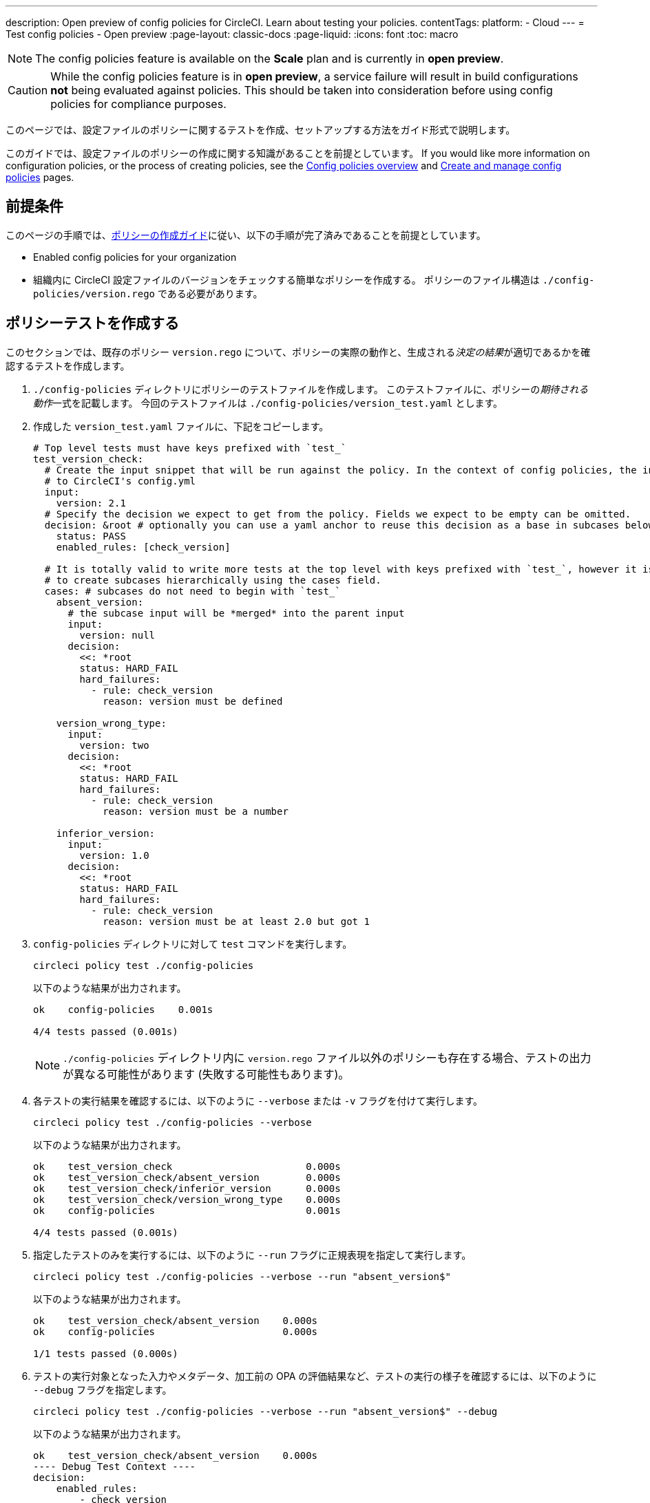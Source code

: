 ---

description: Open preview of config policies for CircleCI. Learn about testing your policies.
contentTags:
  platform:
  - Cloud
---
= Test config policies - Open preview
:page-layout: classic-docs
:page-liquid:
:icons: font
:toc: macro

:toc-title:

NOTE: The config policies feature is available on the **Scale** plan and is currently in **open preview**.

CAUTION: While the config policies feature is in **open preview**, a service failure will result in build configurations **not** being evaluated against policies. This should be taken into consideration before using config policies for compliance purposes.

このページでは、設定ファイルのポリシーに関するテストを作成、セットアップする方法をガイド形式で説明します。

このガイドでは、設定ファイルのポリシーの作成に関する知識があることを前提としています。 If you would like more information on configuration policies, or the process of creating policies, see the xref:config-policy-management-overview.adoc[Config policies overview] and xref:create-and-manage-config-policies#[Create and manage config policies] pages.

[#prerequisites]
== 前提条件

このページの手順では、xref:/docs/use-the-cli-and-vcs-for-config-policy-management/#create-a-policy#[ポリシーの作成ガイド]に従い、以下の手順が完了済みであることを前提としています。

* Enabled config policies for your organization
* 組織内に CircleCI 設定ファイルのバージョンをチェックする簡単なポリシーを作成する。 ポリシーのファイル構造は `./config-policies/version.rego` である必要があります。

[#write-a-policy-test]
== ポリシーテストを作成する

このセクションでは、既存のポリシー `version.rego` について、ポリシーの実際の動作と、生成される__決定の結果__が適切であるかを確認するテストを作成します。

. `./config-policies` ディレクトリにポリシーのテストファイルを作成します。 このテストファイルに、ポリシーの__期待される動作__一式を記載します。 今回のテストファイルは `./config-policies/version_test.yaml` とします。
. 作成した `version_test.yaml` ファイルに、下記をコピーします。
+
[source,yaml]
----
# Top level tests must have keys prefixed with `test_`
test_version_check:
  # Create the input snippet that will be run against the policy. In the context of config policies, the input corresponds
  # to CircleCI's config.yml
  input:
    version: 2.1
  # Specify the decision we expect to get from the policy. Fields we expect to be empty can be omitted.
  decision: &root # optionally you can use a yaml anchor to reuse this decision as a base in subcases below.
    status: PASS
    enabled_rules: [check_version]

  # It is totally valid to write more tests at the top level with keys prefixed with `test_`, however it is often practical
  # to create subcases hierarchically using the cases field.
  cases: # subcases do not need to begin with `test_`
    absent_version:
      # the subcase input will be *merged* into the parent input
      input:
        version: null
      decision:
        <<: *root
        status: HARD_FAIL
        hard_failures:
          - rule: check_version
            reason: version must be defined

    version_wrong_type:
      input:
        version: two
      decision:
        <<: *root
        status: HARD_FAIL
        hard_failures:
          - rule: check_version
            reason: version must be a number

    inferior_version:
      input:
        version: 1.0
      decision:
        <<: *root
        status: HARD_FAIL
        hard_failures:
          - rule: check_version
            reason: version must be at least 2.0 but got 1
----
. `config-policies` ディレクトリに対して `test` コマンドを実行します。
+
[source,shell]
----
circleci policy test ./config-policies
----
+
以下のような結果が出力されます。
+
[source,shell]
----
ok    config-policies    0.001s

4/4 tests passed (0.001s)
----
+
NOTE: `./config-policies` ディレクトリ内に `version.rego` ファイル以外のポリシーも存在する場合、テストの出力が異なる可能性があります (失敗する可能性もあります)。
. 各テストの実行結果を確認するには、以下のように `--verbose` または `-v` フラグを付けて実行します。
+
[source,shell]
----
circleci policy test ./config-policies --verbose
----
+
以下のような結果が出力されます。
+
[source,shell]
----
ok    test_version_check                       0.000s
ok    test_version_check/absent_version        0.000s
ok    test_version_check/inferior_version      0.000s
ok    test_version_check/version_wrong_type    0.000s
ok    config-policies                          0.001s

4/4 tests passed (0.001s)
----
. 指定したテストのみを実行するには、以下のように `--run` フラグに正規表現を指定して実行します。
+
[source,shell]
----
circleci policy test ./config-policies --verbose --run "absent_version$"
----
+
以下のような結果が出力されます。
+
[source,shell]
----
ok    test_version_check/absent_version    0.000s
ok    config-policies                      0.000s

1/1 tests passed (0.000s)
----
. テストの実行対象となった入力やメタデータ、加工前の OPA の評価結果など、テストの実行の様子を確認するには、以下のように `--debug` フラグを指定します。
+
[source,shell]
----
circleci policy test ./config-policies --verbose --run "absent_version$" --debug
----
+
以下のような結果が出力されます。
+
[source,shell]
----
ok    test_version_check/absent_version    0.000s
---- Debug Test Context ----
decision:
    enabled_rules:
        - check_version
    hard_failures:
        - reason: version must be defined
          rule: check_version
    status: HARD_FAIL
evaluation:
    meta: null
    org:
        check_version: version must be defined
        enable_rule:
            - check_version
        hard_fail:
            - check_version
        policy_name:
            - example
input: {}
meta: null
---- End of Test Context ---
ok    config-policies    0.000s

1/1 tests passed (0.000s)
----

[#add-another-policy-and-test]
== ポリシーとテストを追加する

次は、`./config-policies` ディレクトリに 2 つ目のポリシーとテストを追加しましょう。 下記の手順では、xref:building-docker-images.adoc[リモート Docker] の下限バージョンを指定するポリシーの作成方法と、このポリシーのテストの作成方法と、作成したテストの実行方法について説明します。

. `config-policies` ディレクトリ内に、新しいポリシー用として `docker.rego` という Rego ファイルを作成します。
. `docker.rego` に以下のポリシー定義を貼り付けます。
+
[source,rego]
----
# org level policy
package org

# needed to use keyworks like `in`.
import future.keywords

# Unique name identifying this policy in our bundle.
policy_name["docker"]

# Constant semver string we will be using for comparison checks.
minimum_remote_docker_version := "20.10.11"

# Mark the rule as enabled. This causes circleci to take this rule into account when making decisions.
enable_rule["check_min_remote_docker_version"]

# Mark this rule as a hard violation level rule. This will stop offending builds from running in production.
hard_fail["check_min_remote_docker_version"]

check_min_remote_docker_version[reason] {
	some job_name, job_info in input.jobs
	some step in job_info.steps

	version := step.setup_remote_docker.version

	semver.compare(version, minimum_remote_docker_version) == -1

	reason := sprintf("job %q: remote docker version %q is less than minimum required %q", [job_name, version, minimum_remote_docker_version])
}
----
. このポリシーのテストファイルを作成します。 今回のファイルは `./config-policies/docker_test.yaml` とします。
. 作成した `docker_test.yaml` ファイルに、下記をコピーします。
+
[source,yaml]
----
# Top level tests must have keys prefixed with `test_`
test_minimum_remote_docker_version:
  # Create the input snippet that will be run against the policy. In the context of config policies, the input corresponds
  # to CircleCI's config.yml
  input:
    jobs:
      example:
        steps:
          - setup_remote_docker:
              version: 20.10.11

  # Specify the decision we expect to get from the policy. Fields we expect to be empty can be omitted.
  decision: &root_decision # optionally you can use a yaml anchor to reuse this decision as a base in subcases below.
    status: PASS
    enabled_rules:
      - check_min_remote_docker_version

  # It is totally valid to write more tests at the top level with keys prefixed with `test_`, however it is often practical
  # to create subcases hierarchically using the cases field.
  cases: # subcases do not need to begin with `test_`
    greater:
      # the subcase input will be *merged* into the parent input
      input:
        jobs:
          example:
            steps:
              - setup_remote_docker:
                  version: 21.0.0
      # We specify the new expectation for the decision. In this case it is the same as the parent case.
      decision: *root_decision

    # here we finally write the case where it fails
    lesser:
      input:
        jobs:
          example:
            steps:
              - setup_remote_docker:
                  version: 20.0.0
      # this test expectation is based off of the root_decison anchor but overrides it with values we expect.
      decision:
        <<: *root_decision
        status: HARD_FAIL
        hard_failures:
          - rule: check_min_remote_docker_version
            reason: 'job "example": remote docker version "20.0.0" is less than minimum required "20.10.11"'
----
. ポリシーとテストを 2 つずつ含むようになった `config-policies` ディレクトリに対して、`test` コマンドを実行します。
+
[source,shell]
----
circleci policy test ./config-policies
----
+
以下のような結果が出力されます。 どのテストも失敗に終わるはずです。
+
[source,shell]
----
FAIL    test_minimum_remote_docker_version    0.000s
   {
     "enabled_rules": [
       "check_min_remote_docker_version",
-      "check_version"
     ],
-    "hard_failures": [{"reason":"version must be defined","rule":"check_version"}],
-    "status": "HARD_FAIL",
+    "status": "PASS"
   }
FAIL    test_minimum_remote_docker_version/greater    0.000s
   {
     "enabled_rules": [
       "check_min_remote_docker_version",
-      "check_version"
     ],
-    "hard_failures": [{"reason":"version must be defined","rule":"check_version"}],
-    "status": "HARD_FAIL",
+    "status": "PASS"
   }
FAIL    test_minimum_remote_docker_version/lesser    0.000s
   {
     "enabled_rules": [
       "check_min_remote_docker_version",
-      "check_version"
     ],
     "hard_failures": [
        {"reason":"job \"example\": remote docker version \"20.0.0\" is less than minimum required \"20.10.11\"","rule":"check_min_remote_docker_version"},
-      {"reason":"version must be defined","rule":"check_version"}
     ],
     "status": "HARD_FAIL"
   }
FAIL    test_version_check    0.000s
   {
     "enabled_rules": [
-      "check_min_remote_docker_version",
+      "check_version",
-      "check_version"
     ],
     "status": "PASS"
   }
FAIL    test_version_check/absent_version    0.000s
   {
     "enabled_rules": [
-      "check_min_remote_docker_version",
+      "check_version",
-      "check_version"
     ],
     "hard_failures": [{"reason":"version must be defined","rule":"check_version"}],
     "status": "HARD_FAIL"
   }
FAIL    test_version_check/inferior_version    0.000s
   {
     "enabled_rules": [
-      "check_min_remote_docker_version",
+      "check_version",
-      "check_version"
     ],
     "hard_failures": [{"reason":"version must be at least 2.1 but got 1","rule":"check_version"}],
     "status": "HARD_FAIL"
   }
FAIL    test_version_check/version_wrong_type    0.000s
   {
     "enabled_rules": [
-      "check_min_remote_docker_version",
+      "check_version",
-      "check_version"
     ],
     "hard_failures": [{"reason":"version must be a number","rule":"check_version"}],
     "status": "HARD_FAIL"
   }
fail    config-policies    0.002s

0/7 tests passed (0.002s)
Error: unsuccessful run
----

バンドルに新しいポリシーを追加したことで新しいルールが追加され、テストが失敗するようになりました。 この決定は次の 2 通りの方法で行われています。

- 新しいルールが `enabled_rules` フィールドに追加された
- Docker バージョンのポリシーで `version` 設定を必須としておらず、一部のテストでこの設定を指定していなかったために、`soft_failure` が新たに発生した

このような問題の解決策として、ポリシーの管理に適したポリシーファイル構造のベストプラクティスを次のセクションで説明します。

[#manage-policy-test-file-structure]
== ポリシーのテストファイル構造を管理する

`circleci policy test` コマンドでフォルダーを対象とした場合 (`./config-policies` など)、そのフォルダー内に含まれるすべての `*_test.yaml` ファイルが読み込まれ、そのフォルダー**以下にある**すべてのポリシーに対してテストが実行されます。

そのため、以下のように、個々のポリシーについての安定版テストと、ポリシーバンドル全体に対するテストの両方を作成できるファイル構造にすることをお勧めします。

[source,shell]
----
├── config-policies/
│   ├── policy_test.yaml
│   ├── policy1/
│   │   ├── policy1.rego
│   │   ├── policy1_test.rego
│   ├── policy2/
│   │   ├── policy2.rego
│   │   ├── policy2_test.rego
----

本番環境で有効にするバンドル全体を対象としたテストを準備するのは良い考えですが、各ポリシーについても安定版テストを作成できた方が便利です。 そのためには、ポリシーをサブフォルダー単位で分離し、各サブフォルダーにテストを格納します。 このようにすれば、サブフォルダーごとにサブバンドルを運用し、テストもサブフォルダー内で定義できます。

. 以下のようにファイル構造を更新します。
+
[source,shell]
----
├── config-policies/
│   ├── docker/
│   │   ├── docker.rego
│   │   ├── docker_test.rego
│   ├──version/
│   │   ├── version.rego
│   │   ├── version_test.rego
----
. 以下のようにテストパスに `/...` を付けて、サブフォルダー内も含めてすべてのテストを実行します。
+
[source,shell]
----
circleci policy test ./config-policies/...
----
+
以下のような結果が出力されます。 これで、テストが再び成功するようになります。
+
[source,shell]
----
?     config-policies            no tests
ok    config-policies/docker     0.000s
ok    config-policies/version    0.000s

7/7 tests passed (0.001s)
----
. 信頼性をさらに高める方法として、統合テストやエンドツーエンドテストのように、ポリシーバンドル全体を対象とする最上位のテストを作成するのも有効です。
. `./config-policies/policy_test.yaml` という名前のテストファイルを新しく作成します。
. `policy_test.yaml` ファイルに下記を貼り付けます。
+
[source,yaml]
----
test_policy:
  input:
    version: 2.1
    jobs:
      example:
        steps:
          - setup_remote_docker:
              version: 20.10.11
  decision: &root_decision
    status: PASS
    enabled_rules:
      - check_min_remote_docker_version
      - check_version
  cases:
    bad_remote_docker:
      input:
        jobs:
          example:
            steps:
              - setup_remote_docker:
                  version: 1.0.0
      decision:
        <<: *root_decision
        status: HARD_FAIL
        hard_failures:
          - rule: check_min_remote_docker_version
            reason: 'job "example": remote docker version "1.0.0" is less than minimum required "20.10.11"'

    bad_version:
      input:
        version: 1.0
      decision:
        <<: *root_decision
        status: HARD_FAIL
        hard_failures:
          - rule: check_version
            reason: version must be at least 2.1 but got 1

test_break_all_rules:
  input:
    version: 1.0
    jobs:
      example:
        steps:
          - setup_remote_docker:
              version: 20.0.0
  decision:
    <<: *root_decision
    status: HARD_FAIL
    hard_failures:
      - rule: check_min_remote_docker_version
        reason: 'job "example": remote docker version "20.0.0" is less than minimum required "20.10.11"'
      - rule: check_version
        reason: version must be at least 2.1 but got 1
----
. もう一度、テスト全体を詳細モードで実行します。
+
[source,shell]
----
circleci policy test ./config-policies/...
----
+
以下のような結果が出力されます。
+
[source,shell]
----
ok    config-policies            0.001s
ok    config-policies/docker     0.001s
ok    config-policies/version    0.001s

11/11 tests passed (0.003s)
----

[#use-metadata-with-tests]
== メタデータをテストに活用する

テストの作成時には、`input` と同じように、`meta` キーでメタデータを指定することもできます。

例として、上記のバージョンに関するルールの対象から、特定のプロジェクトを除外してみましょう。

. 指定したプロジェクトについてルールを無効にするには、`project_id` を使用します。 `version.rego` ファイルの `enable_rule` ステートメントを以下のように変更します。
+
[source.rego]
----
exempt_project := "a944e13e-8217-11ed-8222-cb68ef03c1c6"

enable_rule["check_version"] { data.meta.project_id != exempt_project }
----
. このポリシー用のテストを `version_test.yaml` ファイルに追加しましょう。 まず、テストの対象外とするメタデータを指定します。 以下の内容をテストファイルの末尾に追加します。
+
[source,yaml]
----
test_version_check:
  input:
    version: 2.1
  meta:
    project_id: some_project_id
  decision: &root
    status: PASS
    enabled_rules: [check_version]
----
. 対象外のプロジェクト ID が使用されている場合にテスト結果を PASS (合格) とするケースを、`version_test.yaml` に追加します。
+
[source,yaml]
----
  cases:
    exempt_project:
      meta:
        project_id: a944e13e-8217-11ed-8222-cb68ef03c1c6

      # For this decision we expect no enabled rules
      decision:
        status: PASS
----
. テストを再び実行して、結果を確認します。
+
[source,shell]
----
circleci policy test ./config-policies/version -v
----
+
以下のような結果が出力されます。
+
[source,shell]
----
ok    test_version_check                       0.000s
ok    test_version_check/absent_version        0.000s
ok    test_version_check/exempt_project        0.000s
ok    test_version_check/inferior_version      0.000s
ok    test_version_check/version_wrong_type    0.000s
ok    config-policies/version                  0.000s

5/5 tests passed (0.000s)
----

NOTE: バージョンに関するポリシーを変更すると、最上位のテストにも影響が生じます。そのため、`policy_test.yaml` にも `meta` 要素を追加する必要があります。

[#opa-tests]
== OPA のテスト

OPA でも、Rego ファイル内でテストを直接指定することができます。 詳細については、link:https://www.openpolicyagent.org/docs/latest/policy-testing/[OPA のドキュメント (英語)] を参照してください。

OPA では、ファイル名の先頭に `test_` と付くルールを評価し、出力が真値となることを期待します。 `circleci policy test` コマンドを使用すると、OPA のテストを実行して結果を `<opa.tests>` として出力できます。

実際の例として、以下の手順に、OPA テストを定義した __ヘルパー__ 関数を作成し、`circleci tests` コマンドを実行してこれらのテストの結果を確認する方法を示します。

. ヘルパー関数用のディレクトリを作成します (まだない場合)。
+
[source,shell]
----
mkdir ./config-policies/helpers
----
. ヘルパー関数用のファイル `./config-policies/helpers/job_name.rego` を作成します。
. `job_name.rego` に下記を貼り付けます。 このヘルパーは、job の値を取ってジョブ名を返します。 また、ファイルの末尾に OPA のテストも記載します。
+
[source.rego]
----
package org

import future.keywords

policy_name["job_helper_example"]

get_job_name(job) :=
  job if is_string(job)
  else := name {
    is_object(job)
    count(job) == 1
    some name, _ in job
  }

test_get_job_name_string = get_job_name("test-name") == "test-name"
test_get_job_name_object = get_job_name({"test-name": {}}) == "test-name"
test_get_job_name_number = value { not get_job_name(42); value = true }
----
+
[NOTE]
====
ジョブ名は、ワークフローで文字列として、またはキーを 1 つ持つオブジェクトとして指定できます。 以下の例では、`main` という名前のワークフローを宣言し、2 つのジョブを含めています。 最初のジョブ `test` は文字列リテラルとして指定されており、2 つ目のジョブ `publish` は、ジョブ `test` を必須とするキー `publish` を持つオブジェクトです。

[source,yaml]
----
workflows:
  main:
    jobs:
      - test
      - publish:
          requires:
            - test

----
====
. `circleci policy test` を実行して、ポリシーに含まれる OPA テストの実行プロセスを確認しましょう。
+
[source,shell]
----
circleci policy test ./config-policies/helpers
----
+
以下のような結果が出力されます。
+
[source,shell]
----
ok    <opa.tests>         0.001s
?     config-policies/helpers    no tests

3/3 tests passed (0.001s)
----
. 詳細モードで実行すると、実行された OPA テストを名前別に確認できます。
+
[source,shell]
----
circleci policy test ./config-policies/helpers -v
----
+
以下のような結果が出力されます。
+
[source,shell]
----
ok    data.org.test_get_job_name_string    0.000s
ok    data.org.test_get_job_name_object    0.000s
ok    data.org.test_get_job_name_number    0.000s
ok    <opa.tests>                          0.001s
?     config-policies/helpers                     no tests

3/3 tests passed (0.001s)
----